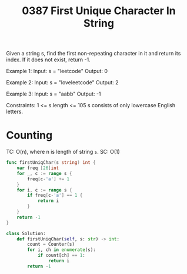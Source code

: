 #+title: 0387 First Unique Character In String
#+link: https://leetcode.com/problems/first-unique-character-in-a-string/
#+tags: hashtable string queue counting

Given a string s, find the first non-repeating character in it and return its index. If it does not exist, return -1.

Example 1:
Input: s = "leetcode"
Output: 0

Example 2:
Input: s = "loveleetcode"
Output: 2

Example 3:
Input: s = "aabb"
Output: -1


Constraints:
1 <= s.length <= 105
s consists of only lowercase English letters.

* Counting
TC: O(n), where n is length of string ~s~.
SC: O(1)

#+begin_src go
func firstUniqChar(s string) int {
	var freq [26]int
    for _, c := range s {
		freq[c-'a'] += 1
	}
    for i, c := range s {
		if freq[c-'a'] == 1 {
			return i
		}
	}
	return -1
}
#+end_src

#+begin_src python
class Solution:
    def firstUniqChar(self, s: str) -> int:
        count = Counter(s)
        for i, ch in enumerate(s):
            if count[ch] == 1:
                return i
        return -1
#+end_src

